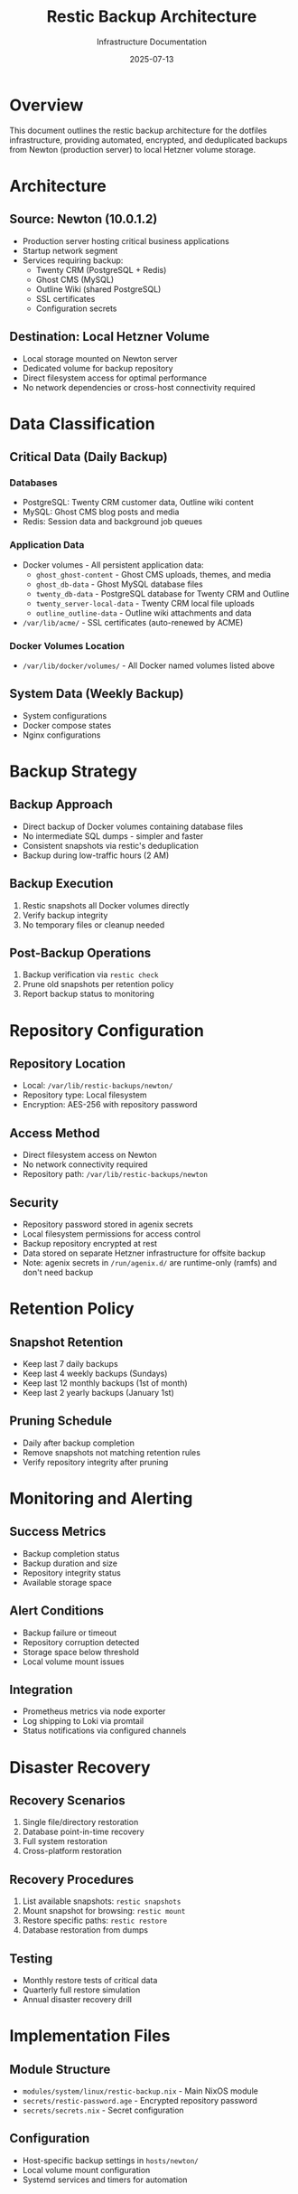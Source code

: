 #+TITLE: Restic Backup Architecture
#+DATE: 2025-07-13
#+AUTHOR: Infrastructure Documentation

* Overview

This document outlines the restic backup architecture for the dotfiles infrastructure, providing automated, encrypted, and deduplicated backups from Newton (production server) to local Hetzner volume storage.

* Architecture

** Source: Newton (10.0.1.2)
- Production server hosting critical business applications
- Startup network segment
- Services requiring backup:
  - Twenty CRM (PostgreSQL + Redis)
  - Ghost CMS (MySQL)
  - Outline Wiki (shared PostgreSQL)
  - SSL certificates
  - Configuration secrets

** Destination: Local Hetzner Volume
- Local storage mounted on Newton server
- Dedicated volume for backup repository
- Direct filesystem access for optimal performance
- No network dependencies or cross-host connectivity required

* Data Classification

** Critical Data (Daily Backup)
*** Databases
- PostgreSQL: Twenty CRM customer data, Outline wiki content
- MySQL: Ghost CMS blog posts and media
- Redis: Session data and background job queues

*** Application Data
- Docker volumes - All persistent application data:
  - =ghost_ghost-content= - Ghost CMS uploads, themes, and media
  - =ghost_db-data= - Ghost MySQL database files
  - =twenty_db-data= - PostgreSQL database for Twenty CRM and Outline
  - =twenty_server-local-data= - Twenty CRM local file uploads
  - =outline_outline-data= - Outline wiki attachments and data
- =/var/lib/acme/= - SSL certificates (auto-renewed by ACME)

*** Docker Volumes Location
- =/var/lib/docker/volumes/= - All Docker named volumes listed above

** System Data (Weekly Backup)
- System configurations
- Docker compose states
- Nginx configurations

* Backup Strategy

** Backup Approach
- Direct backup of Docker volumes containing database files
- No intermediate SQL dumps - simpler and faster
- Consistent snapshots via restic's deduplication
- Backup during low-traffic hours (2 AM)

** Backup Execution
1. Restic snapshots all Docker volumes directly
2. Verify backup integrity
3. No temporary files or cleanup needed

** Post-Backup Operations
1. Backup verification via =restic check=
2. Prune old snapshots per retention policy
3. Report backup status to monitoring

* Repository Configuration

** Repository Location
- Local: =/var/lib/restic-backups/newton/=
- Repository type: Local filesystem
- Encryption: AES-256 with repository password

** Access Method
- Direct filesystem access on Newton
- No network connectivity required
- Repository path: =/var/lib/restic-backups/newton=

** Security
- Repository password stored in agenix secrets
- Local filesystem permissions for access control
- Backup repository encrypted at rest
- Data stored on separate Hetzner infrastructure for offsite backup
- Note: agenix secrets in =/run/agenix.d/= are runtime-only (ramfs) and don't need backup

* Retention Policy

** Snapshot Retention
- Keep last 7 daily backups
- Keep last 4 weekly backups (Sundays)
- Keep last 12 monthly backups (1st of month)
- Keep last 2 yearly backups (January 1st)

** Pruning Schedule
- Daily after backup completion
- Remove snapshots not matching retention rules
- Verify repository integrity after pruning

* Monitoring and Alerting

** Success Metrics
- Backup completion status
- Backup duration and size
- Repository integrity status
- Available storage space

** Alert Conditions
- Backup failure or timeout
- Repository corruption detected
- Storage space below threshold
- Local volume mount issues

** Integration
- Prometheus metrics via node exporter
- Log shipping to Loki via promtail
- Status notifications via configured channels

* Disaster Recovery

** Recovery Scenarios
1. Single file/directory restoration
2. Database point-in-time recovery
3. Full system restoration
4. Cross-platform restoration

** Recovery Procedures
1. List available snapshots: =restic snapshots=
2. Mount snapshot for browsing: =restic mount=
3. Restore specific paths: =restic restore=
4. Database restoration from dumps

** Testing
- Monthly restore tests of critical data
- Quarterly full restore simulation
- Annual disaster recovery drill

* Implementation Files

** Module Structure
- =modules/system/linux/restic-backup.nix= - Main NixOS module
- =secrets/restic-password.age= - Encrypted repository password
- =secrets/secrets.nix= - Secret configuration

** Configuration
- Host-specific backup settings in =hosts/newton/=
- Local volume mount configuration
- Systemd services and timers for automation